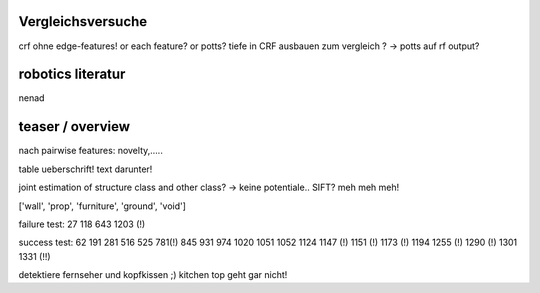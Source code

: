 Vergleichsversuche
--------------------
crf ohne edge-features! or each feature? or potts?
tiefe in CRF ausbauen zum vergleich ?
-> potts auf rf output?

robotics literatur
---------------------
nenad

teaser / overview
------------------

nach pairwise features: novelty,..... 

table ueberschrift! text darunter!


joint estimation of structure class and other class? -> keine potentiale..
SIFT? meh meh meh!

['wall', 'prop', 'furniture', 'ground', 'void']


failure test: 27 118 643 1203 (!)

success test: 62 191 281 516 525 781(!) 845 931 974 1020 1051 1052 1124 1147 (!) 1151 (!) 1173 (!) 1194 1255 (!) 1290 (!) 1301 1331 (!!)

detektiere fernseher und kopfkissen ;)
kitchen top geht gar nicht!
